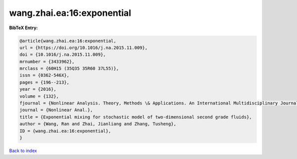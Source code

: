 wang.zhai.ea:16:exponential
===========================

.. :cite:t:`wang.zhai.ea:16:exponential`

.. bibliography:: ../../All.bib

**BibTeX Entry:**

.. code-block:: bibtex

   @article{wang.zhai.ea:16:exponential,
   url = {https://doi.org/10.1016/j.na.2015.11.009},
   doi = {10.1016/j.na.2015.11.009},
   mrnumber = {3433962},
   mrclass = {60H15 (35Q35 35R60 37L55)},
   issn = {0362-546X},
   pages = {196--213},
   year = {2016},
   volume = {132},
   fjournal = {Nonlinear Analysis. Theory, Methods \& Applications. An International Multidisciplinary Journal},
   journal = {Nonlinear Anal.},
   title = {Exponential mixing for stochastic model of two-dimensional second grade fluids},
   author = {Wang, Ran and Zhai, Jianliang and Zhang, Tusheng},
   ID = {wang.zhai.ea:16:exponential},
   }

`Back to index <../index>`_

